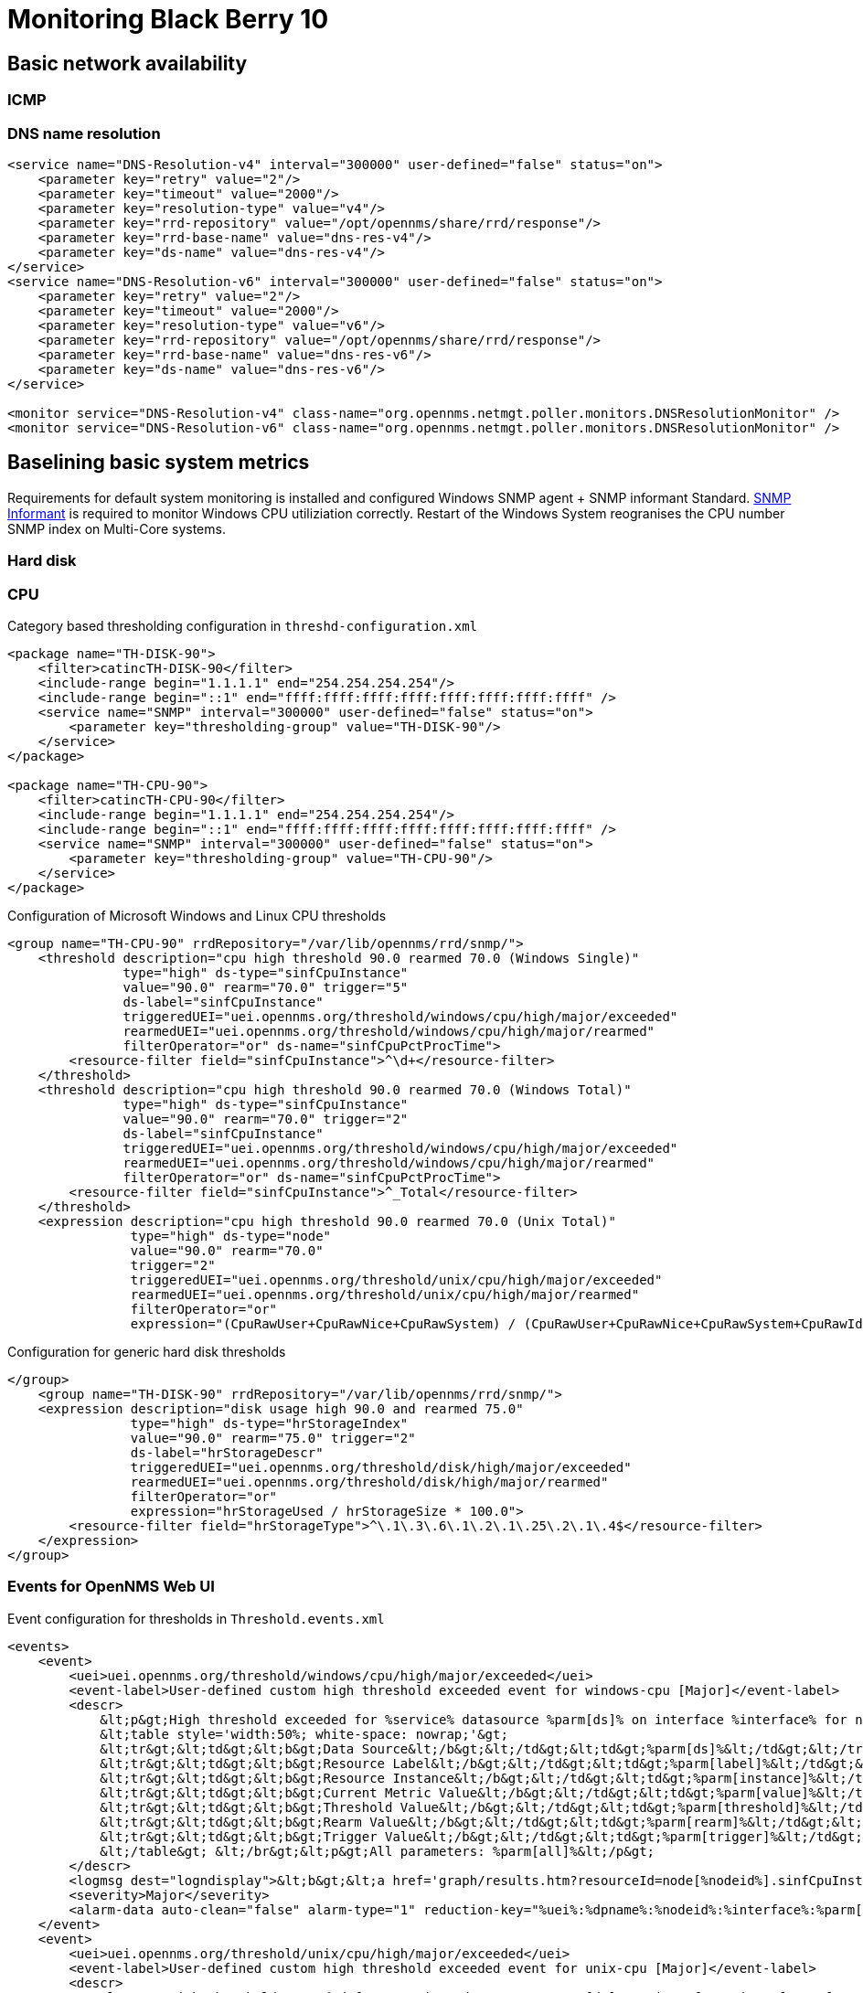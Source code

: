= Monitoring Black Berry 10

== Basic network availability

=== ICMP

=== DNS name resolution

[source,xml]
----
<service name="DNS-Resolution-v4" interval="300000" user-defined="false" status="on">
    <parameter key="retry" value="2"/>
    <parameter key="timeout" value="2000"/>
    <parameter key="resolution-type" value="v4"/>
    <parameter key="rrd-repository" value="/opt/opennms/share/rrd/response"/>
    <parameter key="rrd-base-name" value="dns-res-v4"/>
    <parameter key="ds-name" value="dns-res-v4"/>
</service>
<service name="DNS-Resolution-v6" interval="300000" user-defined="false" status="on">
    <parameter key="retry" value="2"/>
    <parameter key="timeout" value="2000"/>
    <parameter key="resolution-type" value="v6"/>
    <parameter key="rrd-repository" value="/opt/opennms/share/rrd/response"/>
    <parameter key="rrd-base-name" value="dns-res-v6"/>
    <parameter key="ds-name" value="dns-res-v6"/>
</service>

<monitor service="DNS-Resolution-v4" class-name="org.opennms.netmgt.poller.monitors.DNSResolutionMonitor" />
<monitor service="DNS-Resolution-v6" class-name="org.opennms.netmgt.poller.monitors.DNSResolutionMonitor" />
----
== Baselining basic system metrics
Requirements for default system monitoring is installed and configured Windows SNMP agent + SNMP informant Standard.
http://www.snmp-informant.com/[SNMP Informant] is required to monitor Windows CPU utiliziation correctly.
Restart of the Windows System reogranises the CPU number SNMP index on Multi-Core systems.

=== Hard disk

=== CPU

.Category based thresholding configuration in `threshd-configuration.xml`
[source,xml]
----
<package name="TH-DISK-90">
    <filter>catincTH-DISK-90</filter>
    <include-range begin="1.1.1.1" end="254.254.254.254"/>
    <include-range begin="::1" end="ffff:ffff:ffff:ffff:ffff:ffff:ffff:ffff" />
    <service name="SNMP" interval="300000" user-defined="false" status="on">
        <parameter key="thresholding-group" value="TH-DISK-90"/>
    </service>
</package>

<package name="TH-CPU-90">
    <filter>catincTH-CPU-90</filter>
    <include-range begin="1.1.1.1" end="254.254.254.254"/>
    <include-range begin="::1" end="ffff:ffff:ffff:ffff:ffff:ffff:ffff:ffff" />
    <service name="SNMP" interval="300000" user-defined="false" status="on">
        <parameter key="thresholding-group" value="TH-CPU-90"/>
    </service>
</package>
----


.Configuration of Microsoft Windows and Linux CPU thresholds
[source,xml]
----
<group name="TH-CPU-90" rrdRepository="/var/lib/opennms/rrd/snmp/">
    <threshold description="cpu high threshold 90.0 rearmed 70.0 (Windows Single)"
               type="high" ds-type="sinfCpuInstance"
               value="90.0" rearm="70.0" trigger="5"
               ds-label="sinfCpuInstance"
               triggeredUEI="uei.opennms.org/threshold/windows/cpu/high/major/exceeded"
               rearmedUEI="uei.opennms.org/threshold/windows/cpu/high/major/rearmed"
               filterOperator="or" ds-name="sinfCpuPctProcTime">
        <resource-filter field="sinfCpuInstance">^\d+</resource-filter>
    </threshold>
    <threshold description="cpu high threshold 90.0 rearmed 70.0 (Windows Total)"
               type="high" ds-type="sinfCpuInstance"
               value="90.0" rearm="70.0" trigger="2"
               ds-label="sinfCpuInstance"
               triggeredUEI="uei.opennms.org/threshold/windows/cpu/high/major/exceeded"
               rearmedUEI="uei.opennms.org/threshold/windows/cpu/high/major/rearmed"
               filterOperator="or" ds-name="sinfCpuPctProcTime">
        <resource-filter field="sinfCpuInstance">^_Total</resource-filter>
    </threshold>
    <expression description="cpu high threshold 90.0 rearmed 70.0 (Unix Total)"
                type="high" ds-type="node"
                value="90.0" rearm="70.0"
                trigger="2"
                triggeredUEI="uei.opennms.org/threshold/unix/cpu/high/major/exceeded"
                rearmedUEI="uei.opennms.org/threshold/unix/cpu/high/major/rearmed"
                filterOperator="or"
                expression="(CpuRawUser+CpuRawNice+CpuRawSystem) / (CpuRawUser+CpuRawNice+CpuRawSystem+CpuRawIdle) *100"/>
----

.Configuration for generic hard disk thresholds
[source,xml]
----
</group>
    <group name="TH-DISK-90" rrdRepository="/var/lib/opennms/rrd/snmp/">
    <expression description="disk usage high 90.0 and rearmed 75.0"
                type="high" ds-type="hrStorageIndex"
                value="90.0" rearm="75.0" trigger="2"
                ds-label="hrStorageDescr"
                triggeredUEI="uei.opennms.org/threshold/disk/high/major/exceeded"
                rearmedUEI="uei.opennms.org/threshold/disk/high/major/rearmed"
                filterOperator="or"
                expression="hrStorageUsed / hrStorageSize * 100.0">
        <resource-filter field="hrStorageType">^\.1\.3\.6\.1\.2\.1\.25\.2\.1\.4$</resource-filter>
    </expression>
</group>
----

=== Events for OpenNMS Web UI

.Event configuration for thresholds in `Threshold.events.xml`
[source,xml]
----
<events>
    <event>
        <uei>uei.opennms.org/threshold/windows/cpu/high/major/exceeded</uei>
        <event-label>User-defined custom high threshold exceeded event for windows-cpu [Major]</event-label>
        <descr>
            &lt;p&gt;High threshold exceeded for %service% datasource %parm[ds]% on interface %interface% for node %nodelabel% (nodeId %nodeid%).&lt;/p&gt;&lt;br&gt;
            &lt;table style='width:50%; white-space: nowrap;'&gt;
            &lt;tr&gt;&lt;td&gt;&lt;b&gt;Data Source&lt;/b&gt;&lt;/td&gt;&lt;td&gt;%parm[ds]%&lt;/td&gt;&lt;/tr&gt;
            &lt;tr&gt;&lt;td&gt;&lt;b&gt;Resource Label&lt;/b&gt;&lt;/td&gt;&lt;td&gt;%parm[label]%&lt;/td&gt;&lt;/tr&gt;
            &lt;tr&gt;&lt;td&gt;&lt;b&gt;Resource Instance&lt;/b&gt;&lt;/td&gt;&lt;td&gt;%parm[instance]%&lt;/td&gt;&lt;/tr&gt;
            &lt;tr&gt;&lt;td&gt;&lt;b&gt;Current Metric Value&lt;/b&gt;&lt;/td&gt;&lt;td&gt;%parm[value]%&lt;/td&gt;&lt;/tr&gt;
            &lt;tr&gt;&lt;td&gt;&lt;b&gt;Threshold Value&lt;/b&gt;&lt;/td&gt;&lt;td&gt;%parm[threshold]%&lt;/td&gt;&lt;/tr&gt;
            &lt;tr&gt;&lt;td&gt;&lt;b&gt;Rearm Value&lt;/b&gt;&lt;/td&gt;&lt;td&gt;%parm[rearm]%&lt;/td&gt;&lt;/tr&gt;
            &lt;tr&gt;&lt;td&gt;&lt;b&gt;Trigger Value&lt;/b&gt;&lt;/td&gt;&lt;td&gt;%parm[trigger]%&lt;/td&gt;&lt;/tr&gt;
            &lt;/table&gt; &lt;/br&gt;&lt;p&gt;All parameters: %parm[all]%&lt;/p&gt;
        </descr>
        <logmsg dest="logndisplay">&lt;b&gt;&lt;a href='graph/results.htm?resourceId=node[%nodeid%].sinfCpuInstance[%parm[instance]%]&amp;reports=all'&gt;WINDOWS-CPU&lt;/b&gt;&lt;/a&gt; HIGH threshold &lt;b&gt;%parm[threshold]%&lt;/b&gt; exceeded with &lt;font color=#cc0000&gt;&lt;b&gt;%parm[value]%&lt;/b&gt;&lt;/font&gt;, on instance &lt;b&gt;%parm[label]%&lt;/b&gt;, for metric %parm[ds]%, on node %nodelabel%.</logmsg>
        <severity>Major</severity>
        <alarm-data auto-clean="false" alarm-type="1" reduction-key="%uei%:%dpname%:%nodeid%:%interface%:%parm[ds]%:%parm[threshold]%:%parm[trigger]%:%parm[rearm]%:%parm[label]%"/>
    </event>
    <event>
        <uei>uei.opennms.org/threshold/unix/cpu/high/major/exceeded</uei>
        <event-label>User-defined custom high threshold exceeded event for unix-cpu [Major]</event-label>
        <descr>
            &lt;p&gt;High threshold exceeded for %service% datasource %parm[ds]% on interface %interface% for node %nodelabel% (nodeId %nodeid%).&lt;/p&gt;&lt;br&gt;
            &lt;table style='width:50%; white-space: nowrap;'&gt;
            &lt;tr&gt;&lt;td&gt;&lt;b&gt;Data Source&lt;/b&gt;&lt;/td&gt;&lt;td&gt;%parm[ds]%&lt;/td&gt;&lt;/tr&gt;
            &lt;tr&gt;&lt;td&gt;&lt;b&gt;Resource Label&lt;/b&gt;&lt;/td&gt;&lt;td&gt;%parm[label]%&lt;/td&gt;&lt;/tr&gt;
            &lt;tr&gt;&lt;td&gt;&lt;b&gt;Resource Instance&lt;/b&gt;&lt;/td&gt;&lt;td&gt;%parm[instance]%&lt;/td&gt;&lt;/tr&gt;
            &lt;tr&gt;&lt;td&gt;&lt;b&gt;Current Metric Value&lt;/b&gt;&lt;/td&gt;&lt;td&gt;%parm[value]%&lt;/td&gt;&lt;/tr&gt;
            &lt;tr&gt;&lt;td&gt;&lt;b&gt;Threshold Value&lt;/b&gt;&lt;/td&gt;&lt;td&gt;%parm[threshold]%&lt;/td&gt;&lt;/tr&gt;
            &lt;tr&gt;&lt;td&gt;&lt;b&gt;Rearm Value&lt;/b&gt;&lt;/td&gt;&lt;td&gt;%parm[rearm]%&lt;/td&gt;&lt;/tr&gt;
            &lt;tr&gt;&lt;td&gt;&lt;b&gt;Trigger Value&lt;/b&gt;&lt;/td&gt;&lt;td&gt;%parm[trigger]%&lt;/td&gt;&lt;/tr&gt;
            &lt;/table&gt; &lt;/br&gt;&lt;p&gt;All parameters: %parm[all]%&lt;/p&gt;
        </descr>
        <logmsg dest="logndisplay">&lt;b&gt;&lt;a href='graph/results.htm?resourceId=node[%nodeid%].nodeSnmp[]&amp;reports=netsnmp.cpuStatsFull&amp;reports=netsnmp.cpuUsageFull'&gt;UNIX-CPU&lt;/b&gt;&lt;/a&gt; HIGH threshold &lt;b&gt;%parm[threshold]%&lt;/b&gt; exceeded with &lt;font color=#cc0000&gt;&lt;b&gt;%parm[value]%&lt;/b&gt;&lt;/font&gt;, for metric %parm[ds]%, on node %nodelabel%.</logmsg>
        <severity>Major</severity>
        <alarm-data auto-clean="false" alarm-type="1" reduction-key="%uei%:%dpname%:%nodeid%:%interface%:%parm[ds]%:%parm[threshold]%:%parm[trigger]%:%parm[rearm]%:%parm[label]%"/>
    </event>
    <event>
        <uei>uei.opennms.org/threshold/disk/high/major/exceeded</uei>
        <event-label>User-defined custom high threshold exceeded event for disk [Major]</event-label>
        <descr>
            &lt;p&gt;High threshold exceeded for %service% datasource %parm[ds]% on interface %interface% for node %nodelabel% (nodeId %nodeid%).&lt;/p&gt;&lt;br&gt;
            &lt;table style='width:50%; white-space: nowrap;'&gt;
            &lt;tr&gt;&lt;td&gt;&lt;b&gt;Data Source&lt;/b&gt;&lt;/td&gt;&lt;td&gt;%parm[ds]%&lt;/td&gt;&lt;/tr&gt;
            &lt;tr&gt;&lt;td&gt;&lt;b&gt;Resource Label&lt;/b&gt;&lt;/td&gt;&lt;td&gt;%parm[label]%&lt;/td&gt;&lt;/tr&gt;
            &lt;tr&gt;&lt;td&gt;&lt;b&gt;Resource Instance&lt;/b&gt;&lt;/td&gt;&lt;td&gt;%parm[instance]%&lt;/td&gt;&lt;/tr&gt;
            &lt;tr&gt;&lt;td&gt;&lt;b&gt;Current Metric Value&lt;/b&gt;&lt;/td&gt;&lt;td&gt;%parm[value]%&lt;/td&gt;&lt;/tr&gt;
            &lt;tr&gt;&lt;td&gt;&lt;b&gt;Threshold Value&lt;/b&gt;&lt;/td&gt;&lt;td&gt;%parm[threshold]%&lt;/td&gt;&lt;/tr&gt;
            &lt;tr&gt;&lt;td&gt;&lt;b&gt;Rearm Value&lt;/b&gt;&lt;/td&gt;&lt;td&gt;%parm[rearm]%&lt;/td&gt;&lt;/tr&gt;
            &lt;tr&gt;&lt;td&gt;&lt;b&gt;Trigger Value&lt;/b&gt;&lt;/td&gt;&lt;td&gt;%parm[trigger]%&lt;/td&gt;&lt;/tr&gt;
            &lt;/table&gt; &lt;/br&gt;&lt;p&gt;All parameters: %parm[all]%&lt;/p&gt;</descr>
        <logmsg dest="logndisplay">&lt;b&gt;DISK&lt;/b&gt; HIGH threshold &lt;b&gt;%parm[threshold]%&lt;/b&gt; exceeded with &lt;font color=#cc0000&gt;&lt;b&gt;%parm[value]%&lt;/b&gt;&lt;/font&gt;, on instance &lt;b&gt;%parm[label]%&lt;/b&gt;, for metric %parm[ds]%, on node %nodelabel%.</logmsg>
        <severity>Major</severity>
        <alarm-data auto-clean="false" alarm-type="1" reduction-key="%uei%:%dpname%:%nodeid%:%interface%:%parm[ds]%:%parm[threshold]%:%parm[trigger]%:%parm[rearm]%:%parm[label]%"/>
    </event>
</events>
----

== Microsoft Active Directory Essential Services

=== Windows Services

==== Service: NetLogon
This service is responsible for creating Secure Channel between _Domain Controllers_ and client computers.
Secure Channel is created to pass the authentication packets.
Service performs the registration of `SRV` records, `CNAME` and other `DC` records in the DNS Server to advertise the availability of _Domain Controllers_ in the domain.
`SRV` Records registered by `NetLogon Service` are stored in `C:\Windows\System32\Config\NetLogon.DNS` File.
Performs registration of `SRV` Records every 24 hours depending on the version of Operating System in use.
Registers the `SRV` Records for a site where there is no _Domain Controller_.
This is called _Site Coverege_.

.Windows service monitor for NetLogon in `poller-configuration.xml`
[source,xml]
----
<service name="Win32-Netlogon" interval="300000" user-defined="false" status="on">
    <parameter key="service-name" value="Netlogon"/>
</service>

<monitor service="Win32-Netlogon" class-name="org.opennms.netmgt.poller.monitors.Win32ServiceMonitor"/>
----

==== Service: File Replication Service (FRS)
_File Replication service (FRS)_ is a technology that replicates files and folders stored in the `SYSVOL` shared folder on _Domain Controllers_ and _Distributed File System (DFS)_ shared folders.
When _FRS_ detects that a change has been made to a file or folder within a replicated shared folder, _FRS_ replicates the updated file or folder to other servers.
Because _FRS_ is a multimaster replication service, any server that participates in replication can generate changes.
In addition, _FRS_ can resolve file and folder conflicts to make data consistent among servers.

Further details: http://technet.microsoft.com/en-us/library/cc781582%28v=ws.10%29.aspx[Technet: What Is FRS?]

.Windows service monitor for ???-FRS-Service-Name??? in `poller-configuration.xml`
[source,xml]
----
<service name="Win32-File-Replication" interval="300000" user-defined="false" status="on">
    <parameter key="service-name" value="File Replication"/>
</service>

<monitor service="Win32-File-Replication" class-name="org.opennms.netmgt.poller.monitors.Win32ServiceMonitor"/>
----

==== Key Distribution Center
The _Key Distribution Center (KDC)_ is implemented as a domain service.
It uses the _Active Directory_ as its account database and the _Global Catalog_ for directing referrals to _KDCs_ in other domains.
As in other implementations of the _Kerberos_ protocol, the _KDC_ is a single process that provides two services:

- Authentication Service (AS)
  This service issues ticket-granting tickets (TGTs) for connection to the ticket-granting service in its own domain or in any trusted domain.
  Before a client can ask for a ticket to another computer, it must request a TGT from the authentication service in the client's account domain.
  The authentication service returns a TGT for the ticket-granting service in the target computer's domain.
  The TGT can be reused until it expires, but the first access to any domain's ticket-granting service always requires a trip to the authentication service in the client's account domain.

- Ticket-Granting Service (TGS)
  This service issues tickets for connection to computers in its own domain.
  When clients want access to a computer, they contact the ticket-granting service in the target computer's domain, present a TGT, and ask for a ticket to the computer.
  The ticket can be reused until it expires, but the first access to any computer always requires a trip to the ticket-granting service in the target computer's account domain.

*Further details:*

- http://msdn.microsoft.com/en-us/library/windows/desktop/aa378170%28v=vs.85%29.aspx[Technet: Key Distribution Center]

.Windows service monitor for ???-KDC-Service-Name??? in `poller-configuration.xml`
[source,xml]
----
<service name="Win32-Kerberos-Key-Distribution-Center" interval="300000" user-defined="false" status="on">
    <parameter key="service-name" value="Kerberos Key Distribution Center"/>
</service>

<monitor service="Win32-Kerberos-Key-Distribution-Center" class-name="org.opennms.netmgt.poller.monitors.Win32ServiceMonitor"/>
----

==== Time Synchronization
The _Kerberos_ authentication protocol gets its time from the _Domain Controller_ on which it is running, and it uses that time to determine ticket expiration times and to resolve replication conflicts.
If a time skew of greater than five minutes exists between domain controllers, _Kerberos_ authentication fails, which causes problems in _Active Directory_.
The Windows Time service (`W32Time`) synchronizes the time between domain controllers, which prevents time skews from occurring.

.Windows service monitor for Win32 Time Service in `poller-configuration.xml`
[source,xml]
----
<service name="Win32-Time-Service" interval="300000" user-defined="false" status="on">
    <parameter key="service-name" value="Windows Time"/>
</service>

<monitor service="Win32-Time-Service" class-name="org.opennms.netmgt.poller.monitors.Win32ServiceMonitor"/>
----

==== Intersite Messaging
Intersite Messaging is required for _SMTP_ intersite replication and for site coverage calculations.
If the forest functional level is _Windows 2000_, _Intersite Messaging_ is also required for intersite topology generation.

This service enables messages to be exchanged between computers running _Windows Server sites_.
This service is used for mail-based replication between sites.
_Active Directory_ includes support for replication between sites by using _SMTP over IP transport_.
_SMTP_ support is provided by the _SMTP_ service, which is a component of _IIS_.
The set of transports used for communication between sites must be extensible; therefore, each transport is defined in a separate add-in dynamic link library (DLL).
These add-in _DLLs_ are loaded into the _ISM service_, which runs on all _Domain Controllers_ that are candidates for performing communication between sites.
The _ISM service_ directs send requests and receive requests to the appropriate transport add-in DLLs, which then route the messages to the ISM service on the destination computer.

*Further details:*

- http://technet.microsoft.com/en-us/library/cc775549%28v=ws.10%29.aspx[Technet: What Is Active Directory Replication Topology]
- http://technet.microsoft.com/en-us/library/ff799055.aspx[Technet: http://technet.microsoft.com/en-us/library/ff799055.aspx]

.Windows service monitor for ???-ISM-Service-Name??? in `poller-configuration.xml`
[source,xml]
----
<service name="Win32-Intersite-Messaging" interval="30000" user-defined="true" status="on">
    <parameter key="service-name" value="Intersite Messaging"/>
</service>

<monitor service="Win32-Intersite-Messaging" class-name="org.opennms.netmgt.poller.monitors.Win32ServiceMonitor"/>
----

=== Active Directory specific shared folders

.CIFS monitoring for SYSVOL-Share in `poller-configuration.xml`
[source,xml]
----
<service name="CIFS-Share-SYSVOL" interval="30000" user-defined="true" status="on">
    <parameter key="retry" value="1" />
    <parameter key="timeout" value="3000" />
    <parameter key="domain" value="contoso" />
    <parameter key="username" value="MonitoringUser" />
    <parameter key="password" value="MonitoringPassword" />
    <parameter key="path" value="SYSLOG" />
    <parameter key="mode" value="path_exist" />
</service>

<monitor service="CIFS-Share-SYSVOL" class-name="org.opennms.netmgt.poller.monitors.JCifsMonitor" />
----

.CIFS monitoring for Netlogon-Share in `poller-configuration.xml`
[source,xml]
----
<service name="CIFS-Share-Netlogon" interval="30000" user-defined="true" status="on">
    <parameter key="retry" value="1" />
    <parameter key="timeout" value="3000" />
    <parameter key="domain" value="contoso" />
    <parameter key="username" value="MonitoringUser" />
    <parameter key="password" value="MonitoringPassword" />
    <parameter key="path" value="NETLOGON" />
    <parameter key="mode" value="path_exist" />
</service>

<monitor service="CIFS-Share-Netlogon" class-name="org.opennms.netmgt.poller.monitors.JCifsMonitor" />
----

=== Windows Events throught Traps
The following Event IDs can be forwarded to OpenNMS using the Microsoft SNMP Event Translator (`evntwin.exe`).

.Microsoft Event-IDs to be forwarded as SNMP Traps for Active Directory errors
[options="header"]
|========================
| Event ID | Type  | Rule Group                                                                       | Description
| `1407`   | Error | Active Directory Windows 2000 and Windows Server 2003 - Active Directory General | An Intersite Messaging service request to modify an LDAP object failed
| `1238`   | Error | Active Directory Windows 2000 and Windows Server 2003 - Active Directory General | LDAP agent cannot open security provider
| `1210`   | Error | Active Directory Windows 2000 and Windows Server 2003 - Active Directory General | LDAP connection closed because maximum connections were exceeded
| `1824`   | Error | Active Directory Windows 2000 and Windows Server 2003 - Active Directory General | The Inter-Site Messaging Service cannot perform a requested LDAP bind operation
| `1823`   | Error | Active Directory Windows 2000 and Windows Server 2003 - Active Directory General | The Inter-Site Messaging Service requested to abandon an LDAP notification message
|========================

== Microsoft Exchange 2013

Exchange 2013 Management Pack Health Sets

*Resources:*

- http://technet.microsoft.com/en-us/library/dn195892%28v=exchg.150%29.aspx[Technet: Exchange 2013 Management Pack Health Sets]
- http://docs.blackberry.com/en/admin/deliverables/52733/BlackBerry_Enterprise_Service_10_version_10.1_Configuration_Guide-en.pdf[BES 10.1 Configuration Guide]

== BlackBerry Device Services

== BlackBerry Performance Metrics

=== Server Routing Protocol (SRP)
*Resource:*

- http://www.oidview.com/mibs/3530/BLACKBERRYSERVERMIB-SMIV2.html[BlackBerry Server MIB-SMI v2]

.SNMP OIDS monitoring SRP health state
[options="header"]
|========================
| Name                                  | Description                                                                                                                               | OID
| `besSysHealthSrpConnectedState`       | Indicates whether the BlackBerry Enterprise Server is connected to the wireless network.                                                  | `1.3.6.1.4.1.3530.5.25.1.10`
| `besSysHealthSrpLastConnectDate`      | Indicates the date and time that the BlackBerry Enterprise Server last connected to the wireless network successfully.                    | `1.3.6.1.4.1.3530.5.25.1.11`
| `besSysHealthSrpReconnectSuccess`     | Indicates the number of times that the BlackBerry Enterprise Server has reconnected to the wireless network successfully since startup.   | `1.3.6.1.4.1.3530.5.25.1.12`
| `besSysHealthSrpReconnectsFail`       | Indicates the number of times that the BlackBerry Enterprise Server has failed to connect to the wireless network since startup.          | `1.3.6.1.4.1.3530.5.25.1.13`
| `besSysHealthSrpTotalSecNotConnected` | Indicates the total number of seconds that the BlackBerry Enterprise Server has not been connected to the wireless network since startup. | `1.3.6.1.4.1.3530.5.25.1.14`
| `besSysHealthSrpLastErrorText`        | Indicates the error text associated with the last failed connection attempt.                                                              | `1.3.6.1.4.1.3530.5.25.1.15`
| `besSysHealthSrpLastErrorTime`        | Indicates the date and time of the last connection error.                                                                                 | `1.3.6.1.4.1.3530.5.25.1.16`
|========================

==== SRP Connected State

.SNMP monitor test _BES_ connection state to wireless network
[source,xml]
----
<service name="SRP-Connected-State" interval="300000" user-defined="false" status="on">
    <parameter key="oid" value="1.3.6.1.4.1.3530.5.25.1.10"/>
</service>

<monitor service="SRP-Connected-State" class-name="org.opennms.netmgt.poller.monitors.SnmpMonitor"/>
----

==== SRP reconnect fail and success

.Performance data collection for SRP reconnects in `blackberry.xml`
[source,xml]
----
<?xml version="1.0"?>
<datacollection-group name="BlackBerry">
    <group name="besSysHealthSrp" ifType="ignore">
        <mibObj oid="1.3.6.1.4.1.3530.5.25.1" instance="12" alias="besSrpReconSucc" type="integer" />
        <mibObj oid="1.3.6.1.4.1.3530.5.25.1" instance="13" alias="besSrpReconFail" type="integer" />
        <mibObj oid="1.3.6.1.4.1.3530.5.25.1" instance="14" alias="besSrpTotNoCon" type="timeticks" />
    </group>
    <systemDef name="BlackBerry Enterprise Server">
        <sysoidMask>.1.3.6.1.4.1.3530.</sysoidMask>
        <collect>
            <includeGroup>beSysHealthSrp</includeGroup>
        </collect>
    </systemDef>
</datacollection-group>
----

.Graph definition in `blackberry-graph.properties`
[source,bash]
----
reports=bes.reconnect, \
bes.notconnected

report.bes.reconnect.name=BlackBerry Wireless Reconnect
report.bes.reconnect.columns=besSrpReconSucc, besSrpReconFail
report.bes.reconnect.type=nodeSnmp
report.bes.reconnect.command=--title="BlackBerry Wireless Reconnect" \
 --vertical-label="Number of Times" \
 DEF:val1Avg={rrd1}:besSrpReconSucc:AVERAGE \
 DEF:val1Min={rrd1}:besSrpReconSucc:MIN \
 DEF:val1Max={rrd1}:besSrpReconSucc:MAX \
 DEF:val2Avg={rrd2}:besSrpReconFail:AVERAGE \
 DEF:val2Min={rrd2}:besSrpReconFail:MIN \
 DEF:val2Max={rrd2}:besSrpReconFail:MAX \
 AREA:val1Avg#73d216:"Successful" \
 GPRINT:val1Avg:AVERAGE:"Avg \\: %10.2lf %s" \
 GPRINT:val1Min:MIN:"Min \\: %10.2lf %s" \
 GPRINT:val1Max:MAX:"Max \\: %10.2lf %s\\n" \
 STACK:val2Avg#cc0000:"Failed   " \
 GPRINT:val2Avg:AVERAGE:"Avg \\: %10.2lf %s" \
 GPRINT:val2Min:MIN:"Min \\: %10.2lf %s" \
 GPRINT:val2Max:MAX:"Max \\: %10.2lf %s\\n"

report.bes.notconnected.name=Total number of seconds not connected
report.bes.notconnected.columns=besSrpTotNoCon
report.bes.notconnected.type=nodeSnmp
report.bes.notconnected.command=--title="Total Seconds Not Connected to Wireless" \
 --vertical-label="Total Seconds" \
 DEF:val1Avg={rrd1}:besSrpTotNoCon:AVERAGE \
 DEF:val1Min={rrd1}:besSrpTotNoCon:MIN \
 DEF:val1Max={rrd1}:besSrpTotNoCon:MAX \
 AREA:val1Avg#f57900 \
 LINE2:val1Avg#ce5c00:"Total Seconds" \
 GPRINT:val1Avg:AVERAGE:"Avg \\: %7.3lf%s" \
 GPRINT:val1Min:MIN:"Min \\: %7.3lf%s" \
 GPRINT:val1Max:MAX:"Max \\: %7.3lf%s\\n"
----

=== BlackBerry Windows Services

.Microsoft Windows services to monitor for _BES_
[options="header"]
|========================
| Service name                                                | Description
| `Administration Console`                                    | An administration console that permits you to manage iOS devices and Android devices.
| `BlackBerry Administration Service - Application Server`    | This is the Application Server of the BlackBerry Administration Service.
| `BlackBerry Administration Service - Native Code Container` | This is the Native Code Container of the BlackBerry Administration Service.
| `BlackBerry Controller`                                     | Monitors components and restarts them if they stop responding.
| `BlackBerry Dispatcher`                                     | Performs data encryption and compression services for data that BlackBerry devices send or receive through the BlackBerry Infrastructure.
| `BlackBerry Licensing Service`                              | If registered as the active licensing server, stores the licenses for use.
| `BlackBerry Management Studio`                              | An administration console that permits you to manage BlackBerry devices, iOS devices, and Android devices.
| `BlackBerry MDS Connection Service`                         | Provides a communication channel for BlackBerry devices to access application servers and content servers on your organization's intranet or on the Internet.
| `BlackBerry Secure Connect Service`                         | Maintains a connection through the BlackBerry Infrastructure with the BES10 Client on iOS devices and Android devices.
| `BlackBerry Web Services`                                   | An add-on to the Universal Device Service that contains administrative APIs that are exposed as web services.
| `BlackBerry Work Connect Notification Service`              | Sends notifications to iOS devices when new email messages and calendar entries are available in the Work Connect app.
| `Enterprise Management Web Service`                         | Sends profiles, applications, IT policies, and IT administration commands to BlackBerry devices.
|========================

.Windows service monitor definition in `poller-configuration.xml`
[source,xml]
----
<service name="Win32-BB-Admin-Console" interval="30000" user-defined="true" status="on">
    <parameter key="service-name" value="BES10 - Administration Console"/>
</service>
<service name="Win32-BBAS-Application-Server" interval="30000" user-defined="true" status="on">
    <parameter key="service-name" value="BES10 - BlackBerry Administration Service - Application Server"/>
</service>
<service name="Win32-BBAS-Native-Code-Container" interval="30000" user-defined="true" status="on">
    <parameter key="service-name" value="BES10 - BlackBerry Administration Service - Native Code Container"/>
</service>
<service name="Win32-BB-Controller" interval="30000" user-defined="true" status="on">
    <parameter key="service-name" value="BES10 - BlackBerry Controller"/>
</service>
<service name="Win32-BB-Dispatcher" interval="30000" user-defined="true" status="on">
    <parameter key="service-name" value="BES10 - BlackBerry Dispatcher"/>
</service>
<service name="Win32-BB-Licensing" interval="30000" user-defined="true" status="on">
    <parameter key="service-name" value="BES10 - BlackBerry Licensing Service"/>
</service>
<service name="Win32-BB-Management-Studio" interval="30000" user-defined="true" status="on">
    <parameter key="service-name" value="BES10 - BlackBerry Management Studio"/>
</service>
<service name="Win32-BB-MDS-Connection" interval="30000" user-defined="true" status="on">
    <parameter key="service-name" value="BES10 - BlackBerry MDS Connection Service"/>
</service>
<service name="Win32-BB-Secure-Connection" interval="30000" user-defined="true" status="on">
    <parameter key="service-name" value="BES10 - BlackBerry Secure Connect Service"/>
</service>
<service name="Win32-BB-Web-Services" interval="30000" user-defined="true" status="on">
    <parameter key="service-name" value="BES10 - BlackBerry Web Services"/>
</service>
<service name="Win32-BB-Work-Connect-Notification" interval="30000" user-defined="true" status="on">
    <parameter key="service-name" value="BES10 - BlackBerry Work Connect Notification Service"/>
</service>
<service name="Win32-BB-Enterprise-Management-Web-Service" interval="30000" user-defined="true" status="on">
    <parameter key="service-name" value="BES10 - Enterprise Management Web Service"/>
</service>
<service name="Win32-BB-Self-Service" interval="30000" user-defined="true" status="on">
    <parameter key="service-name" value="BES10 - Self-Service"/>
</service>
<service name="Win32-BB-Device-Manager" interval="30000" user-defined="true" status="on">
    <parameter key="service-name" value="Blackberry Device Manager"/>
</service>

<monitor service="Win32-BB-Admin-Console" class-name="org.opennms.netmgt.poller.monitors.Win32ServiceMonitor"/>
<monitor service="Win32-BBAS-Application-Server" class-name="org.opennms.netmgt.poller.monitors.Win32ServiceMonitor"/>
<monitor service="Win32-BBAS-Native-Code-Container" class-name="org.opennms.netmgt.poller.monitors.Win32ServiceMonitor"/>
<monitor service="Win32-BB-Controller" class-name="org.opennms.netmgt.poller.monitors.Win32ServiceMonitor"/>
<monitor service="Win32-BB-Dispatcher" class-name="org.opennms.netmgt.poller.monitors.Win32ServiceMonitor"/>
<monitor service="Win32-BB-Licensing" class-name="org.opennms.netmgt.poller.monitors.Win32ServiceMonitor"/>
<monitor service="Win32-BB-Management-Studio" class-name="org.opennms.netmgt.poller.monitors.Win32ServiceMonitor"/>
<monitor service="Win32-BB-MDS-Connection" class-name="org.opennms.netmgt.poller.monitors.Win32ServiceMonitor"/>
<monitor service="Win32-BB-Secure-Connection" class-name="org.opennms.netmgt.poller.monitors.Win32ServiceMonitor"/>
<monitor service="Win32-BB-Web-Services" class-name="org.opennms.netmgt.poller.monitors.Win32ServiceMonitor"/>
<monitor service="Win32-BB-Work-Connect-Notification" class-name="org.opennms.netmgt.poller.monitors.Win32ServiceMonitor"/>
<monitor service="Win32-BB-Enterprise-Management-Web-Service" class-name="org.opennms.netmgt.poller.monitors.Win32ServiceMonitor"/>
<monitor service="Win32-BB-Self-Service" class-name="org.opennms.netmgt.poller.monitors.Win32ServiceMonitor"/>
<monitor service="Win32-BB-Device-Manager" class-name="org.opennms.netmgt.poller.monitors.Win32ServiceMonitor"/>
----

=== BlackBerry HTTP and HTTPS based services

==== HTTP access to Admin Service
This component monitor tests the ability of a _BES Admin service_ to accept incoming sessions by HTTP.
By default port is `38180`.

.Monitoring with HTTP in `poller-configuration.xml`
[source,xml]
----
<service name="HTTP-BlackBerry-Admin-Service" interval="300000" user-defined="false" status="on">
    <parameter key="retry" value="3"/>
    <parameter key="timeout" value="3000"/>
    <parameter key="port" value="38180"/>
    <parameter key="response" value="200-202,299"/>
</service>

<monitor service="HTTP-BlackBerry-Admin-Service" class-name="org.opennms.netmgt.poller.monitors.HttpMonitor"/>
----

==== HTTPS access to Admin Service
This component monitor tests the ability of a _BES Admin service_ to accept incoming sessions by HTTPS.
By default port is `38443`.

.Monitoring HTTPS in `poller-configuration.xml`
[source,xml]
----
<service name="HTTPS-BlackBerry-Admin-Service" interval="300000" user-defined="false" status="on">
    <parameter key="retry" value="3"/>
    <parameter key="timeout" value="3000"/>
    <parameter key="port" value="38443"/>
    <parameter key="response" value="200-202,299"/>
</service>

<monitor service="HTTPS-BlackBerry-Admin-Service" class-name="org.opennms.netmgt.poller.monitors.HttpsMonitor"/>
----

==== HTTPS access to Licensing Server
This component monitor tests the ability of a _BES Licensing service_ to accept incoming sessions by HTTPS.
By default port is `3333`.

.Monitoring connectivity to Licensing Server in `poller-configuration.xml`
[source,xml]
----
<service name="HTTPS-BlackBerry-Licensing-Server" interval="300000" user-defined="false" status="on">
    <parameter key="retry" value="3"/>
    <parameter key="timeout" value="3000"/>
    <parameter key="port" value="3333"/>
    <parameter key="response" value="200-202,299"/>
</service>

<monitor service="HTTPS-BlackBerry-Licensing-Server" class-name="org.opennms.netmgt.poller.monitors.HttpsMonitor"/>
----

==== HTTPS access to Universal Device Service
This component monitor tests the ability of a _BES Universal Device service_ to accept incoming sessions by HTTPS.
By default port is `6443`.

.Monitoring connectivity to Universal Device Service in `poller-configuration.xml`
[source,xml]
----
<service name="HTTPS-BlackBerry-Universal-Device-Service" interval="300000" user-defined="false" status="on">
    <parameter key="retry" value="3"/>
    <parameter key="timeout" value="3000"/>
    <parameter key="port" value="6443"/>
    <parameter key="response" value="200-202,299"/>
</service>

<monitor service="HTTPS-BlackBerry-Universal-Device-Service" class-name="org.opennms.netmgt.poller.monitors.HttpsMonitor"/>
----

==== HTTPS access to BlackBerry Management Studio
This component monitor tests the ability of a _BES Management Studio_ to accept incoming sessions by HTTPS.
By default port is `7443`.

.Monitoring connectivity to Management Studio in `poller-configuration.xml`
[source,xml]
----
<service name="HTTPS-BlackBerry-Management-Studio" interval="300000" user-defined="false" status="on">
    <parameter key="retry" value="3"/>
    <parameter key="timeout" value="3000"/>
    <parameter key="port" value="7443"/>
    <parameter key="response" value="200-202,299"/>
</service>

<monitor service="HTTPS-BlackBerry-Management-Studio" class-name="org.opennms.netmgt.poller.monitors.HttpsMonitor"/>
----

